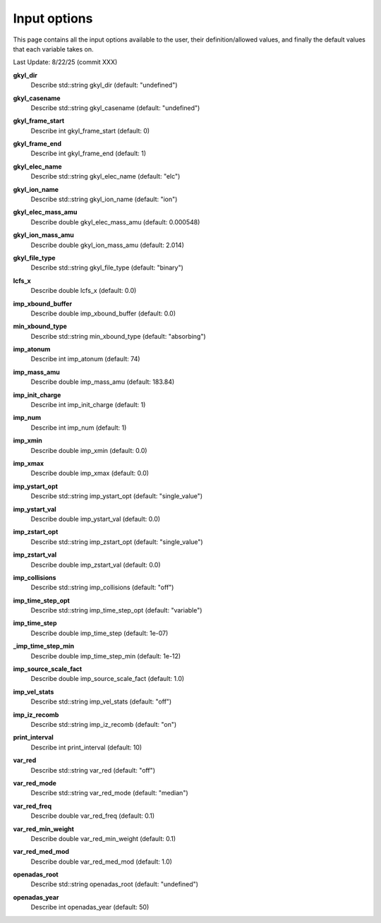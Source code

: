 ======================================================================================================
Input options
======================================================================================================

This page contains all the input options available to the user, their definition/allowed values, and finally the default values that each variable takes on. 

Last Update: 8/22/25 (commit XXX)

.. list-table::Input Options
  :header-rows: 1
  :widths: 25 50 25

  * - Variable
    - Description
    - Default Value
  * - :ref: `gkyl_casename` <gkyl_casename>
    - The name of the Gkeyll simulation
    - "undefined"

+-----------------------------------------------+--------------------------------------------------------------+---------------------+
| Variable                                      | Description                                                  | Default Value       |
+===============================================+==============================================================+=====================+
| :ref:`gkyl_dir <gkyl_dir>`                    |                                                              | "undefined"         |
+-----------------------------------------------+--------------------------------------------------------------+---------------------+
| :ref:`gkyl_casename <gkyl_casename>`      |                                                              | "undefined"         |
+-----------------------------------------------+--------------------------------------------------------------+---------------------+
| :ref:`gkyl_frame_start <gkyl_frame_start>`|                                                              | 0                   |
+-----------------------------------------------+--------------------------------------------------------------+---------------------+
| :ref:`gkyl_frame_end <gkyl_frame_end>`    |                                                              | 1                   |
+-----------------------------------------------+--------------------------------------------------------------+---------------------+
| :ref:`gkyl_elec_name <gkyl_elec_name>`    |                                                              | "elc"               |
+-----------------------------------------------+--------------------------------------------------------------+---------------------+
| :ref:`gkyl_ion_name <gkyl_ion_name>`      |                                                              | "ion"               |
+-----------------------------------------------+--------------------------------------------------------------+---------------------+
| :ref:`gkyl_elec_mass_amu <A1>`              |                                                              | 0.000548            |
+-----------------------------------------------+--------------------------------------------------------------+---------------------+
| :ref:`gkyl_ion_mass_amu <A2>`               |                                                              | 2.014               |
+-----------------------------------------------+--------------------------------------------------------------+---------------------+
| :ref:`gkyl_file_type <gkyl_file_type>`    |                                                              | "binary"            |
+-----------------------------------------------+--------------------------------------------------------------+---------------------+
| :ref:`lcfs_x <lcfs_x>`                    |                                                              | 0.0                 |
+-----------------------------------------------+--------------------------------------------------------------+---------------------+
| :ref:`imp_xbound_buffer <A3>`               |                                                              | 0.0                 |
+-----------------------------------------------+--------------------------------------------------------------+---------------------+
| :ref:`min_xbound_type <min_xbound_type>`  |                                                              | "absorbing"         |
+-----------------------------------------------+--------------------------------------------------------------+---------------------+
| :ref:`imp_atonum <imp_atonum>`        |                                                              | 74                  |
+-----------------------------------------------+--------------------------------------------------------------+---------------------+
| :ref:`imp_mass_amu <imp_mass_amu>`        |                                                              | 183.84              |
+-----------------------------------------------+--------------------------------------------------------------+---------------------+
| :ref:`imp_init_charge <imp_init_charge>`  |                                                              | 1                   |
+-----------------------------------------------+--------------------------------------------------------------+---------------------+
| :ref:`imp_num <imp_num>`                  |                                                              | 1                   |
+-----------------------------------------------+--------------------------------------------------------------+---------------------+
| :ref:`imp_xmin <imp_xmin>`                |                                                              | 0.0                 |
+-----------------------------------------------+--------------------------------------------------------------+---------------------+
| :ref:`imp_xmax <imp_xmax>`                |                                                              | 0.0                 |
+-----------------------------------------------+--------------------------------------------------------------+---------------------+
| :ref:`imp_ystart_opt <imp_ystart_opt>`    |                                                              | "single_value"      |
+-----------------------------------------------+--------------------------------------------------------------+---------------------+
| :ref:`imp_ystart_val <imp_ystart_val>`    |                                                              | 0.0                 |
+-----------------------------------------------+--------------------------------------------------------------+---------------------+
| :ref:`imp_zstart_opt <imp_zstart_opt>`    |                                                              | "single_value"      |
+-----------------------------------------------+--------------------------------------------------------------+---------------------+
| :ref:`imp_zstart_val <imp_zstart_val>`    |                                                              | 0.0                 |
+-----------------------------------------------+--------------------------------------------------------------+---------------------+
| :ref:`imp_collisions <imp_collisions>`    |                                                              | "off"               |
+-----------------------------------------------+--------------------------------------------------------------+---------------------+
| :ref:`imp_time_step_opt <A4>`               |                                                              | "variable"          |
+-----------------------------------------------+--------------------------------------------------------------+---------------------+
| :ref:`imp_time_step <imp_time_step>`      |                                                              | 1e-07               |
+-----------------------------------------------+--------------------------------------------------------------+---------------------+
| :ref:`imp_time_step_min <A5>`               |                                                              | 1e-12               |
+-----------------------------------------------+--------------------------------------------------------------+---------------------+
| :ref:`imp_source_scale_fact <A6>`           |                                                              | 1.0                 |
+-----------------------------------------------+--------------------------------------------------------------+---------------------+
| :ref:`imp_vel_stats <imp_vel_stats>`      |                                                              | "off"               |
+-----------------------------------------------+--------------------------------------------------------------+---------------------+
| :ref:`imp_iz_recomb <imp_iz_recomb>`      |                                                              | "on"                |
+-----------------------------------------------+--------------------------------------------------------------+---------------------+
| :ref:`print_interval <print_interval>`    |                                                              | 10                  |
+-----------------------------------------------+--------------------------------------------------------------+---------------------+
| :ref:`var_red <var_red>`                  |                                                              | "off"               |
+-----------------------------------------------+--------------------------------------------------------------+---------------------+
| :ref:`var_red_mode <var_red_mode>`        |                                                              | "median"            |
+-----------------------------------------------+--------------------------------------------------------------+---------------------+
| :ref:`var_red_freq <var_red_freq>`        |                                                              | 0.1                 |
+-----------------------------------------------+--------------------------------------------------------------+---------------------+
| :ref:`var_red_min_weight <A7>`              |                                                              | 0.1                 |
+-----------------------------------------------+--------------------------------------------------------------+---------------------+
| :ref:`var_red_med_mod <var_red_med_mod>`  |                                                              | 1.0                 |
+-----------------------------------------------+--------------------------------------------------------------+---------------------+
| :ref:`openadas_root <openadas_root>`      |                                                              | "undefined"         |
+-----------------------------------------------+--------------------------------------------------------------+---------------------+
| :ref:`openadas_year <openadas_year>`      |                                                              | 50                  |
+-----------------------------------------------+--------------------------------------------------------------+---------------------+




.. _gkyl_dir:

**gkyl_dir**  
  Describe std::string gkyl_dir (default: "undefined")

.. _gkyl_casename:

**gkyl_casename**  
  Describe std::string gkyl_casename (default: "undefined")

.. _gkyl_frame_start:

**gkyl_frame_start**  
  Describe int gkyl_frame_start (default: 0)

.. _gkyl_frame_end:

**gkyl_frame_end**  
  Describe int gkyl_frame_end (default: 1)

.. _gkyl_elec_name:

**gkyl_elec_name**  
  Describe std::string gkyl_elec_name (default: "elc")

.. _gkyl_ion_name:

**gkyl_ion_name**  
  Describe std::string gkyl_ion_name (default: "ion")

.. _A1:

**gkyl_elec_mass_amu**  
  Describe double gkyl_elec_mass_amu (default: 0.000548)

.. _A2:

**gkyl_ion_mass_amu**  
  Describe double gkyl_ion_mass_amu (default: 2.014)

.. _gkyl_file_type:

**gkyl_file_type**  
  Describe std::string gkyl_file_type (default: "binary")

.. _lcfs_x:

**lcfs_x**  
  Describe double lcfs_x (default: 0.0)

.. _A3:

**imp_xbound_buffer**  
  Describe double imp_xbound_buffer (default: 0.0)

.. _min_xbound_type:

**min_xbound_type**  
  Describe std::string min_xbound_type (default: "absorbing")

.. _imp_atonum:

**imp_atonum**  
  Describe int imp_atonum (default: 74)

.. _imp_mass_amu:

**imp_mass_amu**  
  Describe double imp_mass_amu (default: 183.84)

.. _imp_init_charge:

**imp_init_charge**  
  Describe int imp_init_charge (default: 1)

.. _imp_num:

**imp_num**  
  Describe int imp_num (default: 1)

.. _imp_xmin:

**imp_xmin**  
  Describe double imp_xmin (default: 0.0)

.. _imp_xmax:

**imp_xmax**  
  Describe double imp_xmax (default: 0.0)

.. _imp_ystart_opt:

**imp_ystart_opt**  
  Describe std::string imp_ystart_opt (default: "single_value")

.. _imp_ystart_val:

**imp_ystart_val**  
  Describe double imp_ystart_val (default: 0.0)

.. _imp_zstart_opt:

**imp_zstart_opt**  
  Describe std::string imp_zstart_opt (default: "single_value")

.. _imp_zstart_val:

**imp_zstart_val**  
  Describe double imp_zstart_val (default: 0.0)

.. _imp_collisions:

**imp_collisions**  
  Describe std::string imp_collisions (default: "off")

.. _A4:

**imp_time_step_opt**  
  Describe std::string imp_time_step_opt (default: "variable")

.. _imp_time_step:

**imp_time_step**  
  Describe double imp_time_step (default: 1e-07)

.. _A5:

**_imp_time_step_min**  
  Describe double imp_time_step_min (default: 1e-12)

.. _A6:

**imp_source_scale_fact**  
  Describe double imp_source_scale_fact (default: 1.0)

.. _imp_vel_stats:

**imp_vel_stats**  
  Describe std::string imp_vel_stats (default: "off")

.. _imp_iz_recomb:

**imp_iz_recomb**  
  Describe std::string imp_iz_recomb (default: "on")

.. _print_interval:

**print_interval**  
  Describe int print_interval (default: 10)

.. _var_red:

**var_red**  
  Describe std::string var_red (default: "off")

.. _var_red_mode:

**var_red_mode**  
  Describe std::string var_red_mode (default: "median")

.. _var_red_freq:

**var_red_freq**  
  Describe double var_red_freq (default: 0.1)

.. _A7:

**var_red_min_weight**  
  Describe double var_red_min_weight (default: 0.1)

.. _var_red_med_mod:

**var_red_med_mod**  
  Describe double var_red_med_mod (default: 1.0)

.. _openadas_root:

**openadas_root**  
  Describe std::string openadas_root (default: "undefined")

.. _openadas_year:

**openadas_year**  
  Describe int openadas_year (default: 50)
